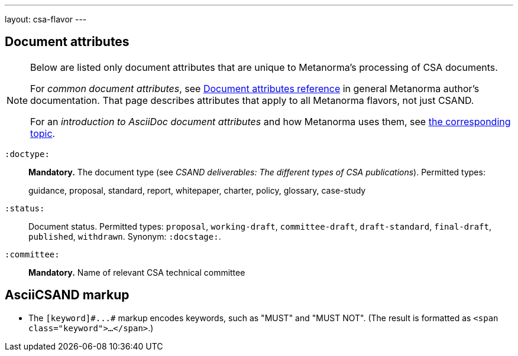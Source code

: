 ---
layout: csa-flavor
---


== Document attributes

[[note_general_doc_ref_doc_attrib_csa]]
[NOTE]
====
Below are listed only document attributes that are unique to Metanorma’s processing of CSA documents.

For _common document attributes_, see link:/author/ref/document-attributes/[Document attributes reference] in general Metanorma author’s documentation. That page describes attributes that apply to all Metanorma flavors, not just CSAND.

For an _introduction to AsciiDoc document attributes_ and how Metanorma uses them, see link:/author/topics/document-format/meta-attributes/[the corresponding topic].
====

`:doctype:`::
*Mandatory.*
The document type (see _CSAND deliverables: The different types of CSA publications_).
Permitted types:
+
--
guidance, proposal, standard, report, whitepaper, charter, policy, glossary, case-study
--

`:status:`::
Document status. Permitted types: `proposal`,
`working-draft`, `committee-draft`, `draft-standard`, `final-draft`,
`published`, `withdrawn`. 
Synonym: `:docstage:`.

`:committee:`::
*Mandatory.* Name of relevant CSA technical committee

== AsciiCSAND markup

* The `+[keyword]#...#+` markup encodes keywords, such as "MUST" and "MUST NOT".
(The result is formatted as `<span class="keyword">...</span>`.)
